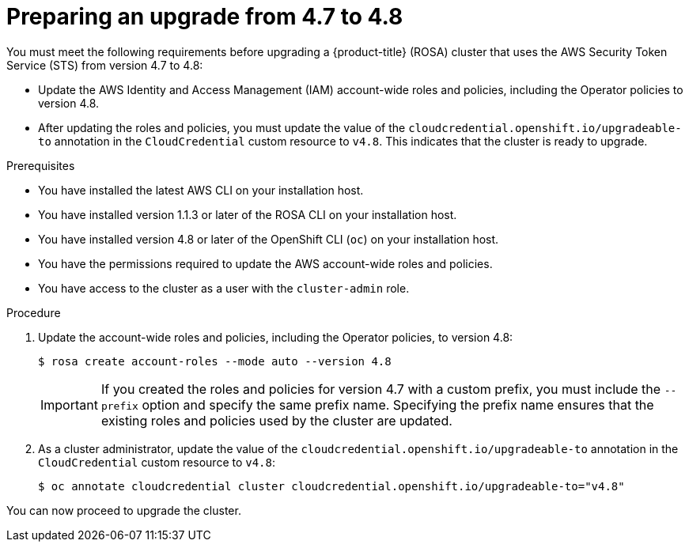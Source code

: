 // Module included in the following assemblies:
//
// * rosa_upgrading/rosa-upgrading-sts.adoc

[id="rosa-upgrading-4-7-to-4-8-preparing_{context}"]
= Preparing an upgrade from 4.7 to 4.8

You must meet the following requirements before upgrading a {product-title} (ROSA) cluster that uses the AWS Security Token Service (STS) from version 4.7 to 4.8:

* Update the AWS Identity and Access Management (IAM) account-wide roles and policies, including the Operator policies to version 4.8.
* After updating the roles and policies, you must update the value of the `cloudcredential.openshift.io/upgradeable-to` annotation in the `CloudCredential` custom resource to `v4.8`. This indicates that the cluster is ready to upgrade.

.Prerequisites

* You have installed the latest AWS CLI on your installation host.
* You have installed version 1.1.3 or later of the ROSA CLI on your installation host.
* You have installed version 4.8 or later of the OpenShift CLI (`oc`) on your installation host.
* You have the permissions required to update the AWS account-wide roles and policies.
* You have access to the cluster as a user with the `cluster-admin` role.

.Procedure

. Update the account-wide roles and policies, including the Operator policies, to version 4.8:
+
[source,terminal]
----
$ rosa create account-roles --mode auto --version 4.8
----
+
[IMPORTANT]
====
If you created the roles and policies for version 4.7 with a custom prefix, you must include the `--prefix` option and specify the same prefix name. Specifying the prefix name ensures that the existing roles and policies used by the cluster are updated.
====

. As a cluster administrator, update the value of the `cloudcredential.openshift.io/upgradeable-to` annotation in the `CloudCredential` custom resource to `v4.8`:
+
[source,terminal]
----
$ oc annotate cloudcredential cluster cloudcredential.openshift.io/upgradeable-to="v4.8"
----

You can now proceed to upgrade the cluster.
